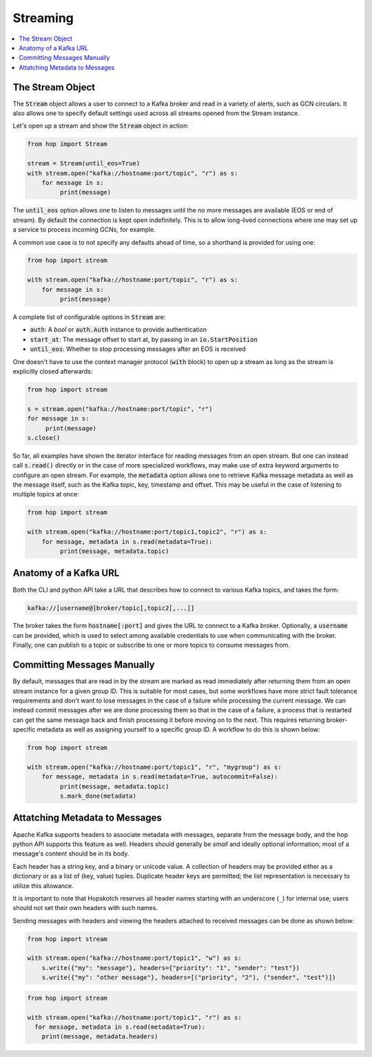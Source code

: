 ================
Streaming
================

.. contents::
   :local:

The Stream Object
-----------------

The :code:`Stream` object allows a user to connect to a Kafka broker and read
in a variety of alerts, such as GCN circulars. It also allows one to
specify default settings used across all streams opened from the Stream
instance.

Let's open up a stream and show the :code:`Stream` object in action:

.. code:: python

    from hop import Stream

    stream = Stream(until_eos=True)
    with stream.open("kafka://hostname:port/topic", "r") as s:
        for message in s:
             print(message)

The :code:`until_eos` option allows one to listen to messages until
the no more messages are available (EOS or end of stream). By default
the connection is kept open indefinitely.
This is to allow long-lived connections where one may set up a service
to process incoming GCNs, for example.

A common use case is to not specify any defaults ahead of time,
so a shorthand is provided for using one:

.. code:: python

    from hop import stream

    with stream.open("kafka://hostname:port/topic", "r") as s:
        for message in s:
             print(message)

A complete list of configurable options in :code:`Stream` are:

* :code:`auth`: A `bool` or :code:`auth.Auth` instance to provide authentication
* :code:`start_at`: The message offset to start at, by passing in an :code:`io.StartPosition`
* :code:`until_eos`: Whether to stop processing messages after an EOS is received

One doesn't have to use the context manager protocol (:code:`with` block)
to open up a stream as long as the stream is explicitly closed afterwards:

.. code:: python

    from hop import stream

    s = stream.open("kafka://hostname:port/topic", "r")
    for message in s:
         print(message)
    s.close()

So far, all examples have shown the iterator interface for reading messages from an open
stream. But one can instead call :code:`s.read()` directly or in the case of more specialized
workflows, may make use of extra keyword arguments to configure an open stream. For example,
the :code:`metadata` option allows one to retrieve Kafka message metadata as well
as the message itself, such as the Kafka topic, key, timestamp and offset. This may
be useful in the case of listening to multiple topics at once:

.. code:: python

    from hop import stream

    with stream.open("kafka://hostname:port/topic1,topic2", "r") as s:
        for message, metadata in s.read(metadata=True):
             print(message, metadata.topic)

Anatomy of a Kafka URL
-----------------------

Both the CLI and python API take a URL that describes how to connect to various
Kafka topics, and takes the form:

.. code:: bash

   kafka://[username@]broker/topic[,topic2[,...]]

The broker takes the form :code:`hostname[:port]` and gives the URL to connect to a
Kafka broker. Optionally, a :code:`username` can be provided, which is used to select 
among available credentials to use when communicating with the broker. 
Finally, one can publish to a topic or subscribe to one or more topics to consume messages
from.

Committing Messages Manually
------------------------------

By default, messages that are read in by the stream are marked as read immediately after
returning them from an open stream instance for a given group ID. This is suitable for most cases,
but some workflows have more strict fault tolerance requirements and don't want to lose
messages in the case of a failure while processing the current message. We can instead commit
messages after we are done processing them so that in the case of a failure, a process that is
restarted can get the same message back and finish processing it before moving on to the next.
This requires returning broker-specific metadata as well as assigning yourself to a specific group ID.
A workflow to do this is shown below:

.. code:: python

    from hop import stream

    with stream.open("kafka://hostname:port/topic1", "r", "mygroup") as s:
        for message, metadata in s.read(metadata=True, autocommit=False):
             print(message, metadata.topic)
             s.mark_done(metadata)

Attatching Metadata to Messages
-------------------------------

Apache Kafka supports headers to associate metadata with messages, separate from the message body,
and the hop python API supports this feature as well. Headers should generally be *small* and
ideally optional information; most of a message's content should be in its body.

Each header has a string key, and a binary or unicode value. A collection of headers may be provided
either as a dictionary or as a list of (key, value) tuples. Duplicate header keys are permitted;
the list representation is necessary to utilize this allowance.

It is important to note that Hopskotch reserves all header names starting with an underscore (``_``)
for internal use; users should not set their own headers with such names.

Sending messages with headers and viewing the headers attached to received messages can be done as
shown below:

.. code:: python

    from hop import stream

    with stream.open("kafka://hostname:port/topic1", "w") as s:
        s.write({"my": "message"}, headers={"priority": "1", "sender": "test"})
        s.write({"my": "other message"}, headers=[("priority", "2"), ("sender", "test")])

.. code:: python

    from hop import stream

    with stream.open("kafka://hostname:port/topic1", "r") as s:
      for message, metadata in s.read(metadata=True):
        print(message, metadata.headers)
